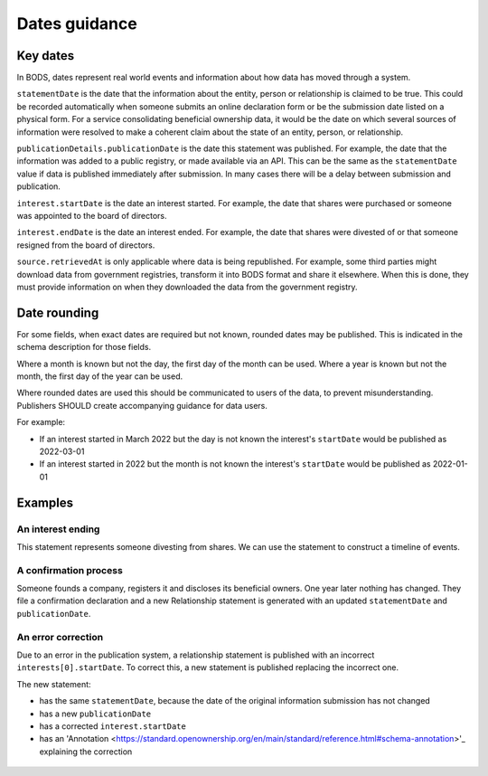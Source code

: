.. _guidance-dates:

Dates guidance 
==============

Key dates
---------

In BODS, dates represent real world events and information about how data has moved through a system. 

``statementDate`` is the date that the information about the entity, person or relationship is claimed to be true. This could be recorded automatically when someone submits an online declaration form or be the submission date listed on a physical form. For a service consolidating beneficial ownership data, it would be the date on which several sources of information were resolved to make a coherent claim about the state of an entity, person, or relationship.

``publicationDetails.publicationDate`` is the date this statement was published. For example, the date that the information was added to a public registry, or made available via an API. This can be the same as the ``statementDate`` value if data is published immediately after submission. In many cases there will be a delay between submission and publication.	

``interest.startDate`` is the date an interest started. For example, the date that shares were purchased or someone was appointed to the board of directors.

``interest.endDate`` is the date an interest ended. For example, the date that shares were divested of or that someone resigned from the board of directors.

``source.retrievedAt`` is only applicable where data is being republished. For example, some third parties might download data from government registries, transform it into BODS format and share it elsewhere. When this is done, they must provide information on when they downloaded the data from the government registry. 

Date rounding
-------------

For some fields, when exact dates are required but not known, rounded dates may be published. This is indicated in the schema description for those fields. 

Where a month is known but not the day, the first day of the month can be used. Where a year is known but not the month, the first day of the year can be used. 

Where rounded dates are used this should be communicated to users of the data, to prevent misunderstanding. Publishers SHOULD create accompanying guidance for data users.

For example:

* If an interest started in March 2022 but the day is not known the interest's ``startDate`` would be published as 2022-03-01
* If an interest started in 2022 but the month is not known the interest's ``startDate`` would be published as 2022-01-01 

Examples
--------

An interest ending
^^^^^^^^^^^^^^^^^^
This statement represents someone divesting from shares. We can use the statement to construct a timeline of events.

.. figure:: ../../_assets/dates-guidance1.svg
   :alt: A statement with statement date 2019-09-10, publication date 2021-09-13 and interest end date 2021-09-3. Next to the statement is a timeline showing the events - the relationship ending, the change being reported and the change being published. 
   :figwidth: 100%
   :align: center

   
A confirmation process 
^^^^^^^^^^^^^^^^^^^^^^

Someone founds a company, registers it and discloses its beneficial owners. One year later nothing has changed. They file a confirmation declaration and a new Relationship statement is generated with an updated ``statementDate`` and ``publicationDate``. 

.. figure:: ../../_assets/dates-guidance2.svg
   :alt: 2 statements showing the same interest start date and entity founding date. The statement date and publication date are one year apart. 
   :figwidth: 75%
   :align: center
   
An error correction
^^^^^^^^^^^^^^^^^^^

Due to an error in the publication system, a relationship statement is published with an incorrect ``interests[0].startDate``. To correct this, a new statement is published replacing the incorrect one. 

The new statement:

* has the same ``statementDate``, because the date of the original information submission has not changed
* has a new ``publicationDate``
* has a corrected ``interest.startDate``
* has an 'Annotation <https://standard.openownership.org/en/main/standard/reference.html#schema-annotation>'_ explaining the correction

.. figure:: ../../_assets/dates-guidance3.svg
   :alt: 2 statements showing the same recordId and statementDate. The second statement has a different publication date, statementId and interest start date. The second statement has an annotation with motivation "correction" point towards the interest start date. 
   :figwidth: 75%
   :align: center





